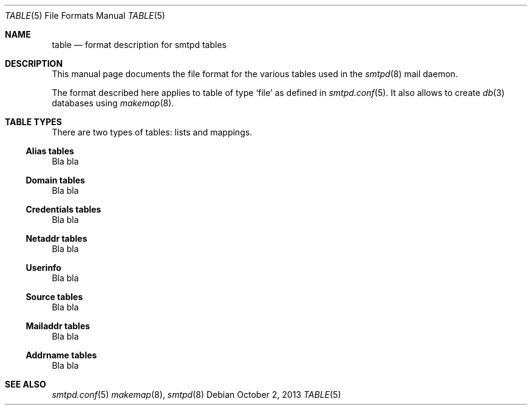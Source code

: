.\"	$OpenBSD: smtpd.conf.5,v 1.105 2013/08/08 07:08:34 jmc Exp $
.\"
.\" Copyright (c) 2013 Eric Faurot <eric@openbsd.org>
.\"
.\" Permission to use, copy, modify, and distribute this software for any
.\" purpose with or without fee is hereby granted, provided that the above
.\" copyright notice and this permission notice appear in all copies.
.\"
.\" THE SOFTWARE IS PROVIDED "AS IS" AND THE AUTHOR DISCLAIMS ALL WARRANTIES
.\" WITH REGARD TO THIS SOFTWARE INCLUDING ALL IMPLIED WARRANTIES OF
.\" MERCHANTABILITY AND FITNESS. IN NO EVENT SHALL THE AUTHOR BE LIABLE FOR
.\" ANY SPECIAL, DIRECT, INDIRECT, OR CONSEQUENTIAL DAMAGES OR ANY DAMAGES
.\" WHATSOEVER RESULTING FROM LOSS OF USE, DATA OR PROFITS, WHETHER IN AN
.\" ACTION OF CONTRACT, NEGLIGENCE OR OTHER TORTIOUS ACTION, ARISING OUT OF
.\" OR IN CONNECTION WITH THE USE OR PERFORMANCE OF THIS SOFTWARE.
.\"
.\"
.Dd $Mdocdate: October 2 2013 $
.Dt TABLE 5
.Os
.Sh NAME
.Nm table
.Nd format description for smtpd tables
.Sh DESCRIPTION
This manual page documents the file format for the various tables used in the
.Xr smtpd 8
mail daemon.
.Pp
The format described here applies to table of type
.Ql file
as defined in
.Xr smtpd.conf 5 .
It also allows to create
.Xr db 3
databases using
.Xr makemap 8 .
.Sh TABLE TYPES
There are two types of tables: lists and mappings.
.Ss Alias tables
Bla bla
.Ss Domain tables
Bla bla
.Ss Credentials tables
Bla bla
.Ss Netaddr tables
Bla bla
.Ss Userinfo
Bla bla
.Ss Source tables
Bla bla
.Ss Mailaddr tables
Bla bla
.Ss Addrname tables
Bla bla
.Sh SEE ALSO
.Xr smtpd.conf 5
.Xr makemap 8 ,
.Xr smtpd 8
